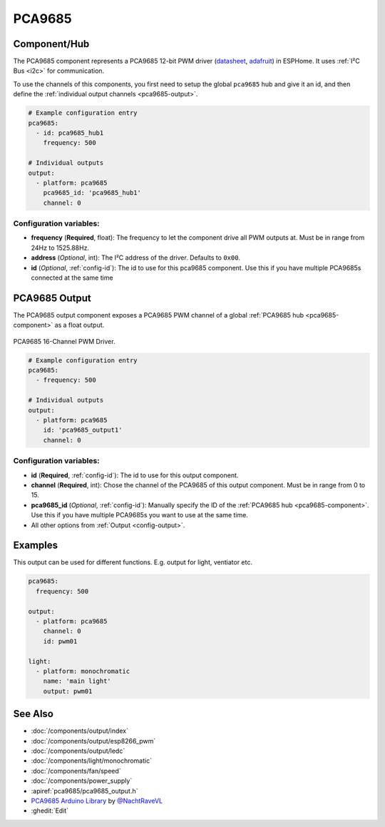 PCA9685
=======

.. seo::
    :description: Instructions for setting up PCA9685 LED PWM drivers.
    :image: pca9685.jpg
    :keywords: PCA9685

.. _pca9685-component:

Component/Hub
-------------

The PCA9685 component represents a PCA9685 12-bit PWM driver
(`datasheet <https://docs.espressif.com/projects/esp-idf/en/latest/api-reference/peripherals/ledc.html#configure-channel>`__,
`adafruit <https://www.adafruit.com/product/815>`__) in ESPHome. It
uses :ref:`I²C Bus <i2c>` for communication.

To use the channels of this components, you first need to setup the
global ``pca9685`` hub and give it an id, and then define the
:ref:`individual output channels <pca9685-output>`.

.. code-block:: yaml

    # Example configuration entry
    pca9685:
      - id: pca9685_hub1
        frequency: 500

    # Individual outputs
    output:
      - platform: pca9685
        pca9685_id: 'pca9685_hub1'
        channel: 0

Configuration variables:
************************

-  **frequency** (**Required**, float): The frequency to let the
   component drive all PWM outputs at. Must be in range from 24Hz to
   1525.88Hz.
-  **address** (*Optional*, int): The I²C address of the driver.
   Defaults to ``0x00``.
-  **id** (*Optional*, :ref:`config-id`): The id to use for
   this pca9685 component. Use this if you have multiple PCA9685s connected at the same time

.. _pca9685-output:

PCA9685 Output
--------------

The PCA9685 output component exposes a PCA9685 PWM channel of a global
:ref:`PCA9685 hub <pca9685-component>` as a float
output.

.. figure:: images/pca9685-full.jpg
    :align: center
    :width: 75.0%

    PCA9685 16-Channel PWM Driver.

.. code-block:: yaml

    # Example configuration entry
    pca9685:
      - frequency: 500

    # Individual outputs
    output:
      - platform: pca9685
        id: 'pca9685_output1'
        channel: 0

Configuration variables:
************************

- **id** (**Required**, :ref:`config-id`): The id to use for this output component.
- **channel** (**Required**, int): Chose the channel of the PCA9685 of
  this output component. Must be in range from 0 to 15.
- **pca9685_id** (*Optional*, :ref:`config-id`): Manually specify the ID of the
  :ref:`PCA9685 hub <pca9685-component>`.
  Use this if you have multiple PCA9685s you want to use at the same time.
- All other options from :ref:`Output <config-output>`.


Examples
--------

This output can be used for different functions. E.g. output for light, ventiator etc.

.. code-block:: yaml

    pca9685:
      frequency: 500

    output:
      - platform: pca9685
        channel: 0
        id: pwm01
        
    light:
      - platform: monochromatic 
        name: 'main light' 
        output: pwm01

See Also
--------

- :doc:`/components/output/index`
- :doc:`/components/output/esp8266_pwm`
- :doc:`/components/output/ledc`
- :doc:`/components/light/monochromatic`
- :doc:`/components/fan/speed`
- :doc:`/components/power_supply`
- :apiref:`pca9685/pca9685_output.h`
- `PCA9685 Arduino Library <https://github.com/NachtRaveVL/PCA9685-Arduino>`__ by `@NachtRaveVL <https://github.com/NachtRaveVL>`__
- :ghedit:`Edit`
